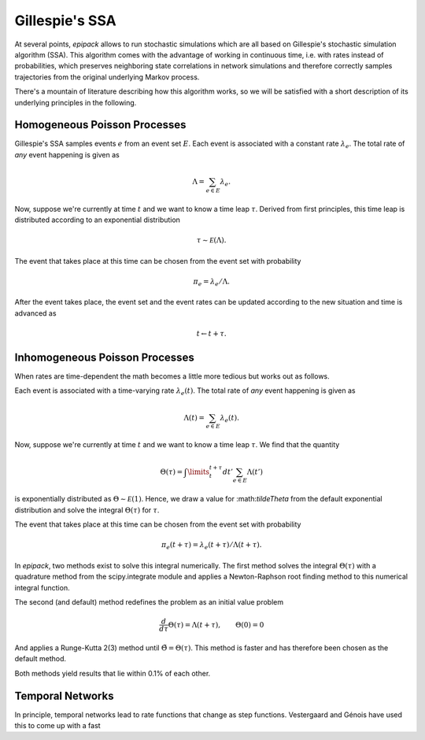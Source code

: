 .. _dev-time-varying-rates:

Gillespie's SSA
---------------

At several points, `epipack` allows to run stochastic simulations
which are all based on Gillespie's stochastic simulation algorithm (SSA).
This algorithm comes with the advantage of working in continuous time,
i.e. with rates instead of probabilities, which preserves neighboring
state correlations in network simulations and therefore correctly samples
trajectories from the original underlying Markov process.

There's a mountain of literature describing how this algorithm works,
so we will be satisfied with a short description of its underlying
principles in the following.

Homogeneous Poisson Processes
=============================

Gillespie's SSA samples events :math:`e` from an event set :math:`E`.
Each event is associated with a constant rate :math:`\lambda_e`.
The total rate of `any` event happening is given as

.. math::

    \Lambda = \sum_{e\in E} \lambda_e.

Now, suppose we're currently at time :math:`t` and we want to know
a time leap :math:`\tau`. Derived from first principles, this time
leap is distributed according to an exponential distribution

.. math::
    
    \tau \sim \mathcal E (\Lambda).

The event that takes place at this time can be chosen from the event
set with probability

.. math::

    \pi_e = \lambda_e / \Lambda.

After the event takes place, the event set and the event rates
can be updated according to the new situation and time is advanced
as 

.. math::

    t \leftarrow t + \tau.

Inhomogeneous Poisson Processes
===============================

When rates are time-dependent the math becomes a little more
tedious but works out as follows.

Each event is associated with a time-varying rate :math:`\lambda_e(t)`.
The total rate of `any` event happening is given as

.. math::

    \Lambda(t) = \sum_{e\in E} \lambda_e(t).

Now, suppose we're currently at time :math:`t` and we want to know
a time leap :math:`\tau`. We find that the quantity

.. math::

    \Theta(\tau) = \int\limits_t^{t+\tau} dt' \sum_{e\in E}\Lambda(t')

is exponentially distributed as :math:`\Theta \sim \mathcal E(1)`.
Hence, we draw a value for :\math:`\tilde\Theta` from the default
exponential distribution and solve the integral :math:`\Theta(\tau)`
for :math:`\tau`.

The event that takes place at this time can be chosen from the event
set with probability

.. math::

    \pi_e(t+\tau) = \lambda_e(t+\tau) / \Lambda(t+\tau).

In `epipack`, two methods exist to solve this integral numerically.
The first method solves the integral :math:`\Theta(\tau)` with
a quadrature method from the scipy.integrate module and applies
a Newton-Raphson root finding method to this numerical integral
function.

The second (and default) method redefines the problem as 
an initial value problem 

.. math::

    \frac{d}{d\tau}\Theta(\tau) = \Lambda(t+\tau), \qquad \Theta(0) = 0

And applies a Runge-Kutta 2(3) method until :math:`\tilde\Theta = \Theta(\tau)`.
This method is faster and has therefore been chosen as the default method.

Both methods yield results that lie within 0.1% of each other.

Temporal Networks
=================

In principle, temporal networks lead to rate functions that change
as step functions. Vestergaard and Génois have used this to come 
up with a fast 




